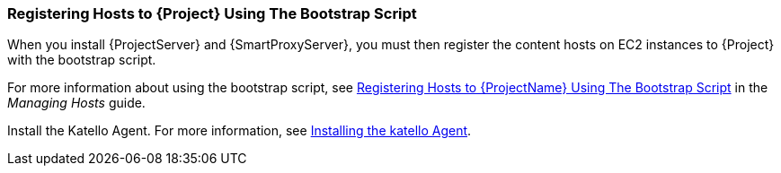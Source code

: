 [[registering-hosts-using-the-bootstrap-script]]
=== Registering Hosts to {Project} Using The Bootstrap Script

ifeval::["{build}" == "foreman"]
This procedure applies only to users of the Katello plug-in
endif::[]

When you install {ProjectServer} and {SmartProxyServer}, you must then register the content hosts on EC2 instances to {Project} with the bootstrap script.

For more information about using the bootstrap script, see https://access.redhat.com/documentation/en-us/red_hat_satellite/{ProductVersion}/html/managing_hosts/registering_hosts#registering-a-host-to-satellite-using-the-bootstrap-script[Registering Hosts to {ProjectName} Using The Bootstrap Script] in the _Managing Hosts_ guide.

Install the Katello Agent. For more information, see link:https://access.redhat.com/documentation/en-us/red_hat_satellite/{ProductVersion}/html/installing_capsule_server/performing-additional-configuration-on-capsule-server#installing-the-katello-agent_capsule[Installing the katello Agent].

